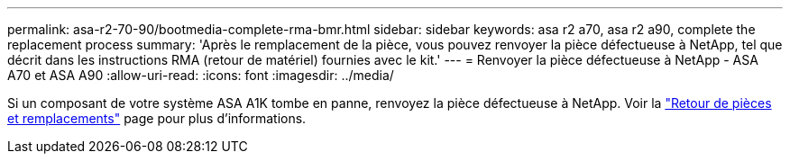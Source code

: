 ---
permalink: asa-r2-70-90/bootmedia-complete-rma-bmr.html 
sidebar: sidebar 
keywords: asa r2 a70, asa r2 a90, complete the replacement process 
summary: 'Après le remplacement de la pièce, vous pouvez renvoyer la pièce défectueuse à NetApp, tel que décrit dans les instructions RMA (retour de matériel) fournies avec le kit.' 
---
= Renvoyer la pièce défectueuse à NetApp - ASA A70 et ASA A90
:allow-uri-read: 
:icons: font
:imagesdir: ../media/


[role="lead"]
Si un composant de votre système ASA A1K tombe en panne, renvoyez la pièce défectueuse à NetApp. Voir la https://mysupport.netapp.com/site/info/rma["Retour de pièces et remplacements"] page pour plus d'informations.
